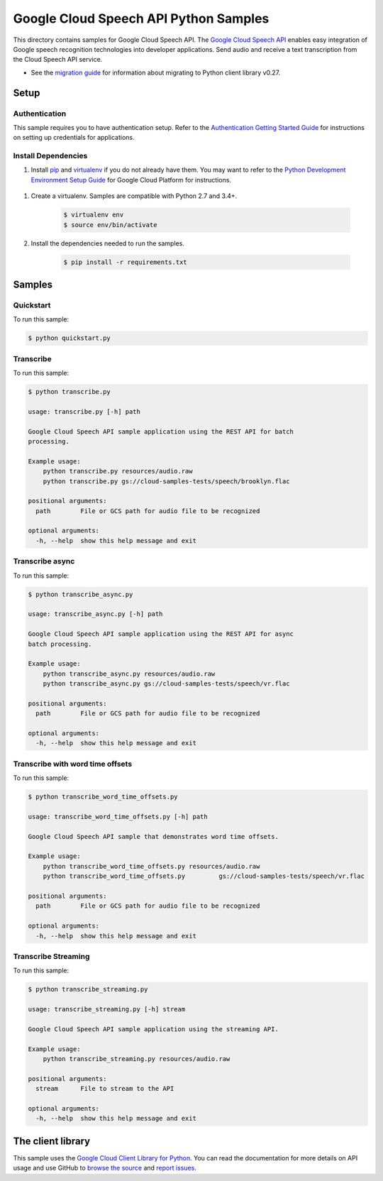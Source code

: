.. This file is automatically generated. Do not edit this file directly.

Google Cloud Speech API Python Samples
===============================================================================

.. image:: https://gstatic.com/cloudssh/images/open-btn.png
   :target: https://console.cloud.google.com/cloudshell/open?git_repo=https://github.com/GoogleCloudPlatform/python-docs-samples&page=editor&open_in_editor=speech/cloud-client/README.rst


This directory contains samples for Google Cloud Speech API. The `Google Cloud Speech API`_ enables easy integration of Google speech recognition technologies into developer applications. Send audio and receive a text transcription from the Cloud Speech API service.

- See the `migration guide`_ for information about migrating to Python client library v0.27.

.. _migration guide: https://cloud.google.com/speech/docs/python-client-migration




.. _Google Cloud Speech API: https://cloud.google.com/speech/docs/ 

Setup
-------------------------------------------------------------------------------


Authentication
++++++++++++++

This sample requires you to have authentication setup. Refer to the
`Authentication Getting Started Guide`_ for instructions on setting up
credentials for applications.

.. _Authentication Getting Started Guide:
    https://cloud.google.com/docs/authentication/getting-started

Install Dependencies
++++++++++++++++++++

#. Install `pip`_ and `virtualenv`_ if you do not already have them. You may want to refer to the `Python Development Environment Setup Guide`_ for Google Cloud Platform for instructions.

 .. _Python Development Environment Setup Guide:
     https://cloud.google.com/python/setup

#. Create a virtualenv. Samples are compatible with Python 2.7 and 3.4+.

    .. code-block:: bash

        $ virtualenv env
        $ source env/bin/activate

#. Install the dependencies needed to run the samples.

    .. code-block:: bash

        $ pip install -r requirements.txt

.. _pip: https://pip.pypa.io/
.. _virtualenv: https://virtualenv.pypa.io/

Samples
-------------------------------------------------------------------------------

Quickstart
+++++++++++++++++++++++++++++++++++++++++++++++++++++++++++++++++++++++++++++++

.. image:: https://gstatic.com/cloudssh/images/open-btn.png
   :target: https://console.cloud.google.com/cloudshell/open?git_repo=https://github.com/GoogleCloudPlatform/python-docs-samples&page=editor&open_in_editor=speech/cloud-client/quickstart.py;speech/cloud-client/README.rst




To run this sample:

.. code-block:: bash

    $ python quickstart.py


Transcribe
+++++++++++++++++++++++++++++++++++++++++++++++++++++++++++++++++++++++++++++++

.. image:: https://gstatic.com/cloudssh/images/open-btn.png
   :target: https://console.cloud.google.com/cloudshell/open?git_repo=https://github.com/GoogleCloudPlatform/python-docs-samples&page=editor&open_in_editor=speech/cloud-client/transcribe.py;speech/cloud-client/README.rst




To run this sample:

.. code-block:: bash

    $ python transcribe.py

    usage: transcribe.py [-h] path

    Google Cloud Speech API sample application using the REST API for batch
    processing.

    Example usage:
        python transcribe.py resources/audio.raw
        python transcribe.py gs://cloud-samples-tests/speech/brooklyn.flac

    positional arguments:
      path        File or GCS path for audio file to be recognized

    optional arguments:
      -h, --help  show this help message and exit



Transcribe async
+++++++++++++++++++++++++++++++++++++++++++++++++++++++++++++++++++++++++++++++

.. image:: https://gstatic.com/cloudssh/images/open-btn.png
   :target: https://console.cloud.google.com/cloudshell/open?git_repo=https://github.com/GoogleCloudPlatform/python-docs-samples&page=editor&open_in_editor=speech/cloud-client/transcribe_async.py;speech/cloud-client/README.rst




To run this sample:

.. code-block:: bash

    $ python transcribe_async.py

    usage: transcribe_async.py [-h] path

    Google Cloud Speech API sample application using the REST API for async
    batch processing.

    Example usage:
        python transcribe_async.py resources/audio.raw
        python transcribe_async.py gs://cloud-samples-tests/speech/vr.flac

    positional arguments:
      path        File or GCS path for audio file to be recognized

    optional arguments:
      -h, --help  show this help message and exit



Transcribe with word time offsets
+++++++++++++++++++++++++++++++++++++++++++++++++++++++++++++++++++++++++++++++

.. image:: https://gstatic.com/cloudssh/images/open-btn.png
   :target: https://console.cloud.google.com/cloudshell/open?git_repo=https://github.com/GoogleCloudPlatform/python-docs-samples&page=editor&open_in_editor=speech/cloud-client/transcribe_word_time_offsets.py;speech/cloud-client/README.rst




To run this sample:

.. code-block:: bash

    $ python transcribe_word_time_offsets.py

    usage: transcribe_word_time_offsets.py [-h] path

    Google Cloud Speech API sample that demonstrates word time offsets.

    Example usage:
        python transcribe_word_time_offsets.py resources/audio.raw
        python transcribe_word_time_offsets.py         gs://cloud-samples-tests/speech/vr.flac

    positional arguments:
      path        File or GCS path for audio file to be recognized

    optional arguments:
      -h, --help  show this help message and exit



Transcribe Streaming
+++++++++++++++++++++++++++++++++++++++++++++++++++++++++++++++++++++++++++++++

.. image:: https://gstatic.com/cloudssh/images/open-btn.png
   :target: https://console.cloud.google.com/cloudshell/open?git_repo=https://github.com/GoogleCloudPlatform/python-docs-samples&page=editor&open_in_editor=speech/cloud-client/transcribe_streaming.py;speech/cloud-client/README.rst




To run this sample:

.. code-block:: bash

    $ python transcribe_streaming.py

    usage: transcribe_streaming.py [-h] stream

    Google Cloud Speech API sample application using the streaming API.

    Example usage:
        python transcribe_streaming.py resources/audio.raw

    positional arguments:
      stream      File to stream to the API

    optional arguments:
      -h, --help  show this help message and exit





The client library
-------------------------------------------------------------------------------

This sample uses the `Google Cloud Client Library for Python`_.
You can read the documentation for more details on API usage and use GitHub
to `browse the source`_ and  `report issues`_.

.. _Google Cloud Client Library for Python:
    https://googlecloudplatform.github.io/google-cloud-python/
.. _browse the source:
    https://github.com/GoogleCloudPlatform/google-cloud-python
.. _report issues:
    https://github.com/GoogleCloudPlatform/google-cloud-python/issues


.. _Google Cloud SDK: https://cloud.google.com/sdk/